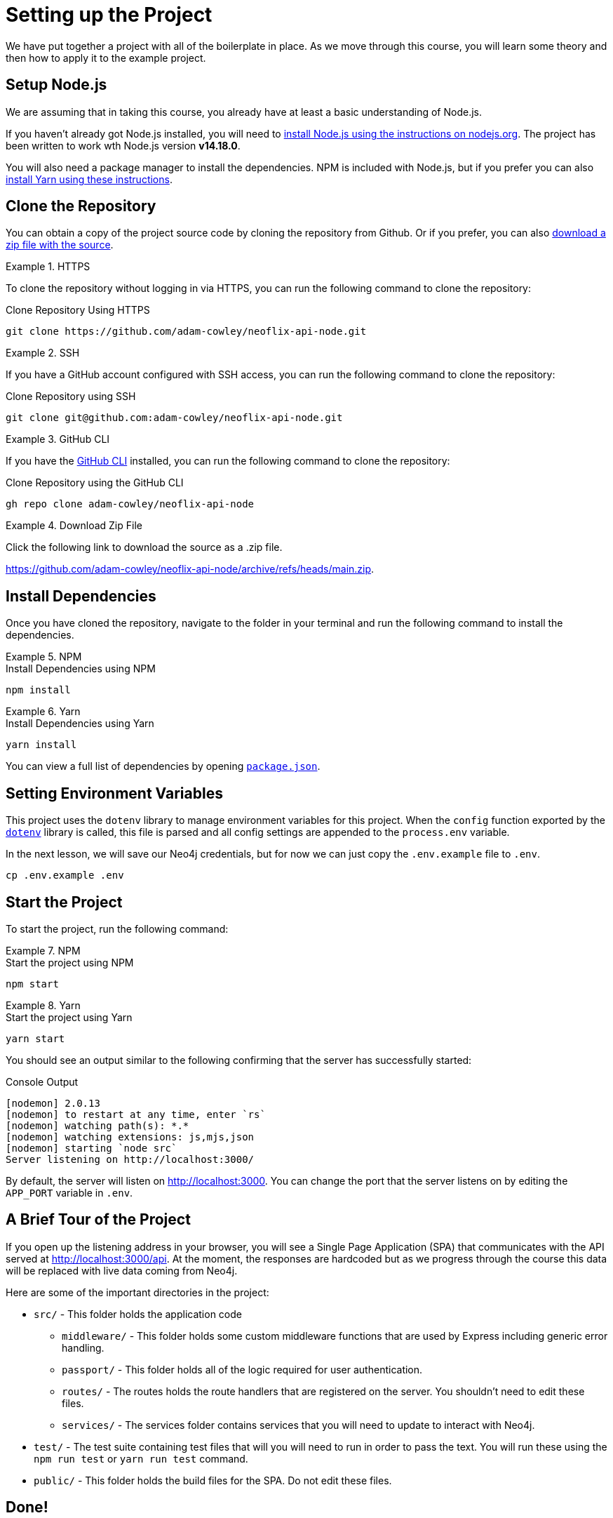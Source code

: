 = Setting up the Project
:type: text
:order: 1
:repo: adam-cowley/neoflix-api-node
// TODO: use include to define this
:node-version: v14.18.0

We have put together a project with all of the boilerplate in place.
As we move through this course, you will learn some theory and then how to apply it to the example project.


== Setup Node.js

We are assuming that in taking this course, you already have at least a basic understanding of Node.js.

If you haven't already got Node.js installed, you will need to link:https://nodejs.org/en/[install Node.js using the instructions on nodejs.org^].
The project has been written to work wth Node.js version **{node-version}**.

// You can verify that the installation is successful by running the following command in the command line:

// [source,sh]
// node -v

You will also need a package manager to install the dependencies.  NPM is included with Node.js, but if you prefer you can also link:https://classic.yarnpkg.com/lang/en/docs/install/[install Yarn using these instructions^].



== Clone the Repository

You can obtain a copy of the project source code by cloning the repository from Github.  Or if you prefer, you can also link:https://github.com/{repo}/archive/refs/heads/main.zip[download a zip file with the source^].


[.tab]
.HTTPS
====
To clone the repository without logging in via HTTPS, you can run the following command to clone the repository:

.Clone Repository Using HTTPS
[source,shell,subs="attributes+"]
git clone https://github.com/{repo}.git

====

[.tab]
.SSH
====

If you have a GitHub account configured with SSH access, you can  run the following command to clone the repository:

.Clone Repository using SSH
[source,shell,subs="attributes+"]
git clone git@github.com:{repo}.git

====

[.tab]
.GitHub CLI
====

If you have the link:https://cli.github.com/[GitHub CLI^] installed, you can run the following command to clone the repository:

.Clone Repository using the GitHub CLI
[source,sh,subs="attributes+"]
gh repo clone {repo}

====

[.tab]
.Download Zip File
====

Click the following link to download the source as a .zip file.

https://github.com/{repo}/archive/refs/heads/main.zip.

====




== Install Dependencies

Once you have cloned the repository, navigate to the folder in your terminal and run the following command to install the dependencies.

[.tab]
.NPM
====
.Install Dependencies using NPM
[source,sh]
npm install
====

[.tab]
.Yarn
====
.Install Dependencies using Yarn
[source,sh]
yarn install
====

You can view a full list of dependencies by opening link:https://github.com/{repo}/blob/main/package.json[`package.json`^].


== Setting Environment Variables

This project uses the `dotenv` library to manage environment variables for this project.
When the `config` function exported by the link:https://www.npmjs.com/package/dotenv[`dotenv`^] library is called, this file is parsed and all config settings are appended to the `process.env` variable.

In the next lesson, we will save our Neo4j credentials, but for now we can just copy the `.env.example` file to `.env`.

[source,sh]
cp .env.example .env


== Start the Project

To start the project, run the following command:

[.tab]
.NPM
====
.Start the project using NPM
[source,sh]
npm start
====

[.tab]
.Yarn
====
.Start the project using Yarn
[source,sh]
yarn start
====

You should see an output similar to the following confirming that the server has successfully started:

.Console Output
[source,rel=nocopy]
[nodemon] 2.0.13
[nodemon] to restart at any time, enter `rs`
[nodemon] watching path(s): *.*
[nodemon] watching extensions: js,mjs,json
[nodemon] starting `node src`
Server listening on http://localhost:3000/

By default, the server will listen on http://localhost:3000.
You can change the port that the server listens on by editing the `APP_PORT` variable in `.env`.


== A Brief Tour of the Project

If you open up the listening address in your browser, you will see a Single Page Application (SPA) that communicates with the API served at http://localhost:3000/api.
At the moment, the responses are hardcoded but as we progress through the course this data will be replaced with live data coming from Neo4j.

Here are some of the important directories in the project:

// * `.env` - This file holds environment variables for the server and is parsed by the link:https://www.npmjs.com/package/dotenv[`dotenv`^] library.
* `src/` - This folder holds the application code
** `middleware/` - This folder holds some custom middleware functions that are used by Express including generic error handling.
** `passport/` - This folder holds all of the logic required for user authentication.
** `routes/` - The routes holds the route handlers that are registered on the server.  You shouldn't need to edit these files.
** `services/` - The services folder contains services that you will need to update to interact with Neo4j.
* `test/` - The test suite containing test files that will you will need to run in order to pass the text.  You will run these using the `npm run test` or `yarn run test` command.
* `public/` - This folder holds the build files for the SPA.  Do not edit these files.


== Done!

Once you have the project up and running, hit the button below to complete this lesson.


read::The project is running![]



[.summary]
== Next Steps

Now that we have the project up and running, let's start learning about the Neo4j JavaScript Driver!
